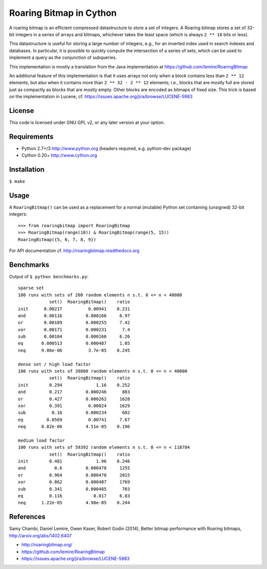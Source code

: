 Roaring Bitmap in Cython
========================

A roaring bitmap is an efficient compressed datastructure to store a set
of integers. A Roaring bitmap stores a set of 32-bit integers in a series of
arrays and bitmaps, whichever takes the least space (which is always
``2 ** 16`` bits or less).

This datastructure is useful for storing a large number of integers, e.g., for
an inverted index used in search indexes and databases. In particular, it is
possible to quickly compute the intersection of a series of sets, which can be
used to implement a query as the conjunction of subqueries.

This implementation is mostly a translation from the Java implementation at
https://github.com/lemire/RoaringBitmap

An additional feature of this implementation is that it uses arrays not only
when a block contains less than ``2 ** 12`` elements, but also when it contains
more than ``2 ** 32 - 2 ** 12`` elements; i.e., blocks that are mostly full are
stored just as compactly as blocks that are mostly empty. Other blocks are
encoded as bitmaps of fixed size. This trick is based on the implementation in
Lucene, cf. https://issues.apache.org/jira/browse/LUCENE-5983

License
-------
This code is licensed under GNU GPL v2, or any later version at your option.

Requirements
------------
- Python 2.7+/3   http://www.python.org (headers required, e.g. python-dev package)
- Cython 0.20+    http://www.cython.org

Installation
------------
``$ make``

Usage
-----
A ``RoaringBitmap()`` can be used as a replacement for a normal (mutable)
Python set containing (unsigned) 32-bit integers::

    >>> from roaringbitmap import RoaringBitmap
    >>> RoaringBitmap(range(10)) & RoaringBitmap(range(5, 15))
    RoaringBitmap({5, 6, 7, 8, 9})

For API documentation cf. http://roaringbitmap.readthedocs.org

Benchmarks
----------
Output of ``$ python benchmarks.py``::

    sparse set
    100 runs with sets of 200 random elements n s.t. 0 <= n < 40000
                set()  RoaringBitmap()    ratio
    init      0.00217          0.00941    0.231
    and       0.00116         0.000166     6.97
    or        0.00189         0.000255     7.42
    xor       0.00171         0.000231      7.4
    sub       0.00104         0.000166     6.26
    eq       0.000513         0.000487     1.05
    neq      9.06e-06          3.7e-05    0.245

    dense set / high load factor
    100 runs with sets of 39800 random elements n s.t. 0 <= n < 40000
                set()  RoaringBitmap()    ratio
    init        0.294             1.16    0.252
    and         0.217         0.000246      883
    or          0.427         0.000262     1628
    xor         0.391          0.00024     1629
    sub          0.16         0.000234      682
    eq         0.0569          0.00741     7.67
    neq      8.82e-06         4.51e-05    0.196

    medium load factor
    100 runs with sets of 59392 random elements n s.t. 0 <= n < 118784
                set()  RoaringBitmap()    ratio
    init        0.481             1.96    0.246
    and           0.6         0.000478     1255
    or          0.964         0.000478     2015
    xor         0.862         0.000487     1769
    sub         0.341         0.000485      703
    eq          0.116            0.017     6.83
    neq      1.22e-05         4.98e-05    0.244

References
----------
Samy Chambi, Daniel Lemire, Owen Kaser, Robert Godin (2014),
Better bitmap performance with Roaring bitmaps,
http://arxiv.org/abs/1402.6407

- http://roaringbitmap.org/
- https://github.com/lemire/RoaringBitmap
- https://issues.apache.org/jira/browse/LUCENE-5983
